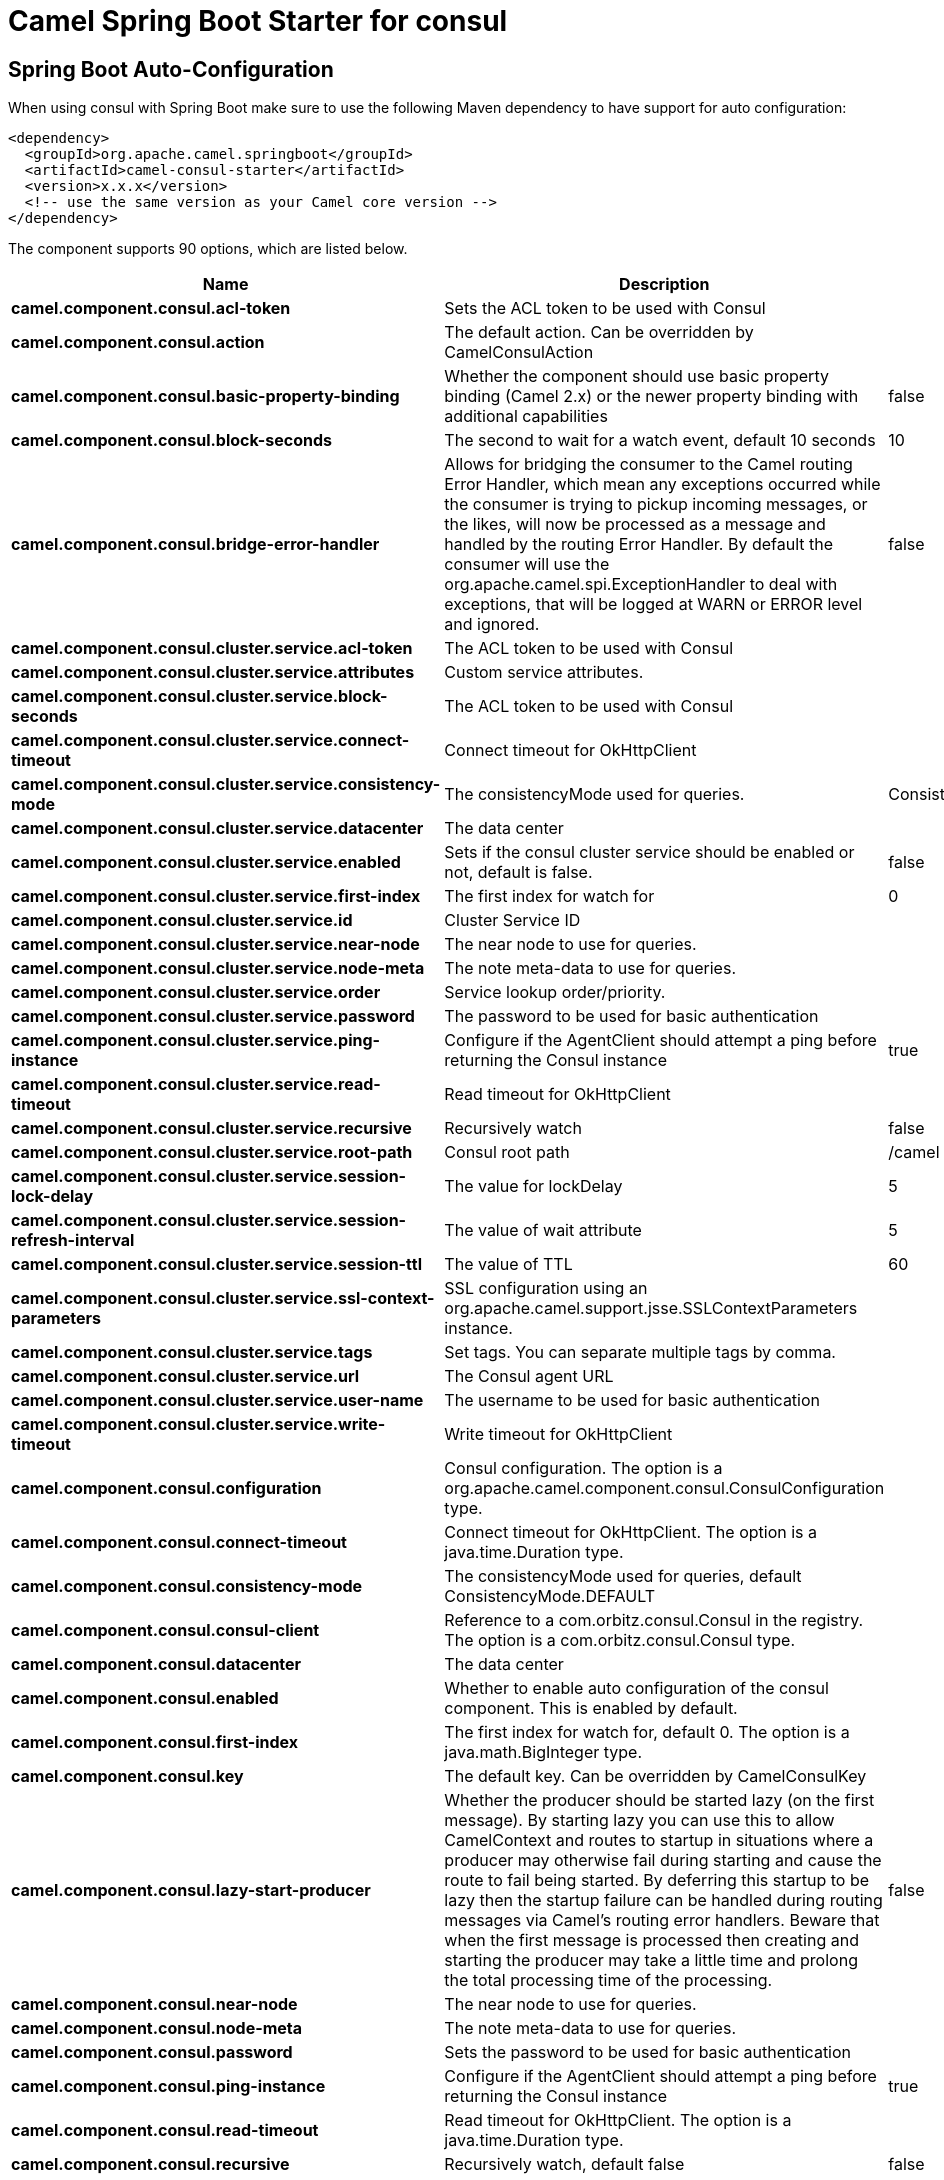 // spring-boot-auto-configure options: START
:page-partial:
:doctitle: Camel Spring Boot Starter for consul

== Spring Boot Auto-Configuration

When using consul with Spring Boot make sure to use the following Maven dependency to have support for auto configuration:

[source,xml]
----
<dependency>
  <groupId>org.apache.camel.springboot</groupId>
  <artifactId>camel-consul-starter</artifactId>
  <version>x.x.x</version>
  <!-- use the same version as your Camel core version -->
</dependency>
----


The component supports 90 options, which are listed below.



[width="100%",cols="2,5,^1,2",options="header"]
|===
| Name | Description | Default | Type
| *camel.component.consul.acl-token* | Sets the ACL token to be used with Consul |  | String
| *camel.component.consul.action* | The default action. Can be overridden by CamelConsulAction |  | String
| *camel.component.consul.basic-property-binding* | Whether the component should use basic property binding (Camel 2.x) or the newer property binding with additional capabilities | false | Boolean
| *camel.component.consul.block-seconds* | The second to wait for a watch event, default 10 seconds | 10 | Integer
| *camel.component.consul.bridge-error-handler* | Allows for bridging the consumer to the Camel routing Error Handler, which mean any exceptions occurred while the consumer is trying to pickup incoming messages, or the likes, will now be processed as a message and handled by the routing Error Handler. By default the consumer will use the org.apache.camel.spi.ExceptionHandler to deal with exceptions, that will be logged at WARN or ERROR level and ignored. | false | Boolean
| *camel.component.consul.cluster.service.acl-token* | The ACL token to be used with Consul |  | String
| *camel.component.consul.cluster.service.attributes* | Custom service attributes. |  | Map
| *camel.component.consul.cluster.service.block-seconds* | The ACL token to be used with Consul |  | Integer
| *camel.component.consul.cluster.service.connect-timeout* | Connect timeout for OkHttpClient |  | Duration
| *camel.component.consul.cluster.service.consistency-mode* | The consistencyMode used for queries. | ConsistencyMode.DEFAULT | ConsistencyMode
| *camel.component.consul.cluster.service.datacenter* | The data center |  | String
| *camel.component.consul.cluster.service.enabled* | Sets if the consul cluster service should be enabled or not, default is false. | false | Boolean
| *camel.component.consul.cluster.service.first-index* | The first index for watch for | 0 | BigInteger
| *camel.component.consul.cluster.service.id* | Cluster Service ID |  | String
| *camel.component.consul.cluster.service.near-node* | The near node to use for queries. |  | String
| *camel.component.consul.cluster.service.node-meta* | The note meta-data to use for queries. |  | List
| *camel.component.consul.cluster.service.order* | Service lookup order/priority. |  | Integer
| *camel.component.consul.cluster.service.password* | The password to be used for basic authentication |  | String
| *camel.component.consul.cluster.service.ping-instance* | Configure if the AgentClient should attempt a ping before returning the Consul instance | true | Boolean
| *camel.component.consul.cluster.service.read-timeout* | Read timeout for OkHttpClient |  | Duration
| *camel.component.consul.cluster.service.recursive* | Recursively watch | false | Boolean
| *camel.component.consul.cluster.service.root-path* | Consul root path | /camel | String
| *camel.component.consul.cluster.service.session-lock-delay* | The value for lockDelay | 5 | Integer
| *camel.component.consul.cluster.service.session-refresh-interval* | The value of wait attribute | 5 | Integer
| *camel.component.consul.cluster.service.session-ttl* | The value of TTL | 60 | Integer
| *camel.component.consul.cluster.service.ssl-context-parameters* | SSL configuration using an org.apache.camel.support.jsse.SSLContextParameters instance. |  | SSLContextParameters
| *camel.component.consul.cluster.service.tags* | Set tags. You can separate multiple tags by comma. |  | Set
| *camel.component.consul.cluster.service.url* | The Consul agent URL |  | String
| *camel.component.consul.cluster.service.user-name* | The username to be used for basic authentication |  | String
| *camel.component.consul.cluster.service.write-timeout* | Write timeout for OkHttpClient |  | Duration
| *camel.component.consul.configuration* | Consul configuration. The option is a org.apache.camel.component.consul.ConsulConfiguration type. |  | String
| *camel.component.consul.connect-timeout* | Connect timeout for OkHttpClient. The option is a java.time.Duration type. |  | String
| *camel.component.consul.consistency-mode* | The consistencyMode used for queries, default ConsistencyMode.DEFAULT |  | ConsistencyMode
| *camel.component.consul.consul-client* | Reference to a com.orbitz.consul.Consul in the registry. The option is a com.orbitz.consul.Consul type. |  | String
| *camel.component.consul.datacenter* | The data center |  | String
| *camel.component.consul.enabled* | Whether to enable auto configuration of the consul component. This is enabled by default. |  | Boolean
| *camel.component.consul.first-index* | The first index for watch for, default 0. The option is a java.math.BigInteger type. |  | String
| *camel.component.consul.key* | The default key. Can be overridden by CamelConsulKey |  | String
| *camel.component.consul.lazy-start-producer* | Whether the producer should be started lazy (on the first message). By starting lazy you can use this to allow CamelContext and routes to startup in situations where a producer may otherwise fail during starting and cause the route to fail being started. By deferring this startup to be lazy then the startup failure can be handled during routing messages via Camel's routing error handlers. Beware that when the first message is processed then creating and starting the producer may take a little time and prolong the total processing time of the processing. | false | Boolean
| *camel.component.consul.near-node* | The near node to use for queries. |  | String
| *camel.component.consul.node-meta* | The note meta-data to use for queries. |  | List
| *camel.component.consul.password* | Sets the password to be used for basic authentication |  | String
| *camel.component.consul.ping-instance* | Configure if the AgentClient should attempt a ping before returning the Consul instance | true | Boolean
| *camel.component.consul.read-timeout* | Read timeout for OkHttpClient. The option is a java.time.Duration type. |  | String
| *camel.component.consul.recursive* | Recursively watch, default false | false | Boolean
| *camel.component.consul.service-registry.acl-token* | The ACL token to be used with Consul |  | String
| *camel.component.consul.service-registry.attributes* | Custom service attributes. |  | Map
| *camel.component.consul.service-registry.block-seconds* | The ACL token to be used with Consul |  | Integer
| *camel.component.consul.service-registry.check-interval* | How often (in seconds) a service has to be marked as healthy if its check is TTL or how often the check should run | 5 | Integer
| *camel.component.consul.service-registry.check-ttl* | The time (in seconds) to live for TTL checks | 60 | Integer
| *camel.component.consul.service-registry.connect-timeout* | Connect timeout for OkHttpClient |  | Duration
| *camel.component.consul.service-registry.consistency-mode* | The consistencyMode used for queries. | ConsistencyMode.DEFAULT | ConsistencyMode
| *camel.component.consul.service-registry.datacenter* | The data center |  | String
| *camel.component.consul.service-registry.deregister-after* | How long (in seconds) to wait to deregister a service in case of unclean shutdown. | 3600 | Integer
| *camel.component.consul.service-registry.deregister-services-on-stop* | Should we remove all the registered services know by this registry on stop? | true | Boolean
| *camel.component.consul.service-registry.enabled* | Sets if the consul service registry should be enabled or not, default is false. | false | Boolean
| *camel.component.consul.service-registry.first-index* | The first index for watch for | 0 | BigInteger
| *camel.component.consul.service-registry.id* | Service Registry ID |  | String
| *camel.component.consul.service-registry.near-node* | The near node to use for queries. |  | String
| *camel.component.consul.service-registry.node-meta* | The note meta-data to use for queries. |  | List
| *camel.component.consul.service-registry.order* | Service lookup order/priority. |  | Integer
| *camel.component.consul.service-registry.override-service-host* | Should we override the service host if given ? | true | Boolean
| *camel.component.consul.service-registry.password* | The password to be used for basic authentication |  | String
| *camel.component.consul.service-registry.ping-instance* | Configure if the AgentClient should attempt a ping before returning the Consul instance | true | Boolean
| *camel.component.consul.service-registry.read-timeout* | Read timeout for OkHttpClient |  | Duration
| *camel.component.consul.service-registry.recursive* | Recursively watch | false | Boolean
| *camel.component.consul.service-registry.service-host* | Service host. |  | String
| *camel.component.consul.service-registry.ssl-context-parameters* | SSL configuration using an org.apache.camel.support.jsse.SSLContextParameters instance. |  | SSLContextParameters
| *camel.component.consul.service-registry.tags* | Set tags. You can separate multiple tags by comma. |  | Set
| *camel.component.consul.service-registry.url* | The Consul agent URL |  | String
| *camel.component.consul.service-registry.user-name* | The username to be used for basic authentication |  | String
| *camel.component.consul.service-registry.write-timeout* | Write timeout for OkHttpClient |  | Duration
| *camel.component.consul.ssl-context-parameters* | SSL configuration using an org.apache.camel.support.jsse.SSLContextParameters instance. The option is a org.apache.camel.support.jsse.SSLContextParameters type. |  | String
| *camel.component.consul.tags* | Set tags. You can separate multiple tags by comma. |  | String
| *camel.component.consul.url* | The Consul agent URL |  | String
| *camel.component.consul.use-global-ssl-context-parameters* | Enable usage of global SSL context parameters. | false | Boolean
| *camel.component.consul.user-name* | Sets the username to be used for basic authentication |  | String
| *camel.component.consul.value-as-string* | Default to transform values retrieved from Consul i.e. on KV endpoint to string. | false | Boolean
| *camel.component.consul.write-timeout* | Write timeout for OkHttpClient. The option is a java.time.Duration type. |  | String
| *camel.component.consul.cluster.service.connect-timeout-millis* | *Deprecated* Use connectTimeout instead. |  | Long
| *camel.component.consul.cluster.service.dc* | *Deprecated* Use datacenter instead. |  | String
| *camel.component.consul.cluster.service.read-timeout-millis* | *Deprecated* Use readTimeout instead. |  | Long
| *camel.component.consul.cluster.service.write-timeout-millis* | *Deprecated* Use writeTimeout instead. |  | Long
| *camel.component.consul.connect-timeout-millis* | *Deprecated* Connect timeout for OkHttpClient. Deprecation note: Use connectTimeout instead |  | Long
| *camel.component.consul.read-timeout-millis* | *Deprecated* Read timeout for OkHttpClient. Deprecation note: Use readTimeout instead |  | Long
| *camel.component.consul.service-registry.connect-timeout-millis* | *Deprecated* Use connectTimeout instead. |  | Long
| *camel.component.consul.service-registry.dc* | *Deprecated* Use datacenter instead. |  | String
| *camel.component.consul.service-registry.read-timeout-millis* | *Deprecated* Use readTimeout instead. |  | Long
| *camel.component.consul.service-registry.write-timeout-millis* | *Deprecated* Use writeTimeout instead. |  | Long
| *camel.component.consul.write-timeout-millis* | *Deprecated* Write timeout for OkHttpClient. Deprecation note: Use writeTimeout instead. The option is a java.lang.Long type. |  | String
|===
// spring-boot-auto-configure options: END
